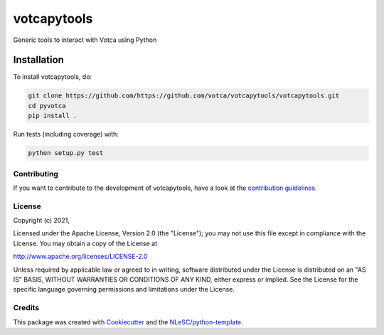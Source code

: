 
############
votcapytools
############

Generic tools to interact with Votca using Python


Installation
------------

To install votcapytools, do:

.. code-block:: console

  git clone https://github.com/https://github.com/votca/votcapytools/votcapytools.git
  cd pyvotca
  pip install .


Run tests (including coverage) with:

.. code-block:: console

  python setup.py test


Contributing
************

If you want to contribute to the development of votcapytools,
have a look at the `contribution guidelines <CONTRIBUTING.rst>`_.

License
*******

Copyright (c) 2021, 

Licensed under the Apache License, Version 2.0 (the "License");
you may not use this file except in compliance with the License.
You may obtain a copy of the License at

http://www.apache.org/licenses/LICENSE-2.0

Unless required by applicable law or agreed to in writing, software
distributed under the License is distributed on an "AS IS" BASIS,
WITHOUT WARRANTIES OR CONDITIONS OF ANY KIND, either express or implied.
See the License for the specific language governing permissions and
limitations under the License.



Credits
*******

This package was created with `Cookiecutter <https://github.com/audreyr/cookiecutter>`_ and the `NLeSC/python-template <https://github.com/NLeSC/python-template>`_.

